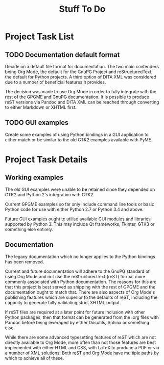 #+TITLE: Stuff To Do

* Project Task List

** TODO Documentation default format
   :PROPERTIES:
   :CUSTOM_ID: todo-docs-default
   :END:

   Decide on a default file format for documentation.  The two main
   contenders being Org Mode, the default for the GnuPG Project and
   reStructuredText, the default for Python projects.  A third option
   of DITA XML was considered due to a number of beneficial features
   it provides.

   The decision was made to use Org Mode in order to fully integrate
   with the rest of the GPGME and GnuPG documentation.  It is possible
   to produce reST versions via Pandoc and DITA XML can be reached
   through converting to either Markdown or XHTML first.

** TODO GUI examples
   :PROPERTIES:
   :CUSTOM_ID: todo-gui-examples
   :END:

   Create some examples of using Python bindings in a GUI application
   to either match or be similar to the old GTK2 examples available
   with PyME.

* Project Task Details

** Working examples
   :PROPERTIES:
   :CUSTOM_ID: working-examples
   :END:

   The old GUI examples were unable to be retained since they depended
   on GTK2 and Python 2's integration with GTK2.

   Current GPGME examples so far only include command line tools or
   basic Python code for use with either Python 2.7 or Python 3.4 and
   above.

   Future GUI examples ought to utilise available GUI modules and
   libraries supported by Python 3.  This may include Qt frameworks,
   Tkinter, GTK3 or something else entirely.

** Documentation
   :PROPERTIES:
   :CUSTOM_ID: documentation
   :END:

   The legacy documentation which no longer applies to the Python
   bindings has been removed.

   Current and future documentation will adhere to the GnuPG standard
   of using Org Mode and not use the reStructuredText (reST) format
   more commonly associated with Python documentation.  The reasons
   for this are that this project is best served as shipping with the
   rest of GPGME and the documentation ought to match that.  There are
   also aspects of Org Mode's publishing features which are superior
   to the defaults of reST, including the capacity to generate fully
   validating strict XHTML output.

   If reST files are required at a later point for future inclusion
   with other Python packages, then that format can be generated from
   the .org files with Pandoc before being leveraged by either
   Docutils, Sphinx or something else.

   While there are some advanced typesetting features of reST which
   are not directly available to Org Mode, more often than not those
   features are best implemented with either HTML and CSS, with LaTeX
   to produce a PDF or via a number of XML solutions.  Both reST and
   Org Mode have multiple paths by which to achieve all of these.
